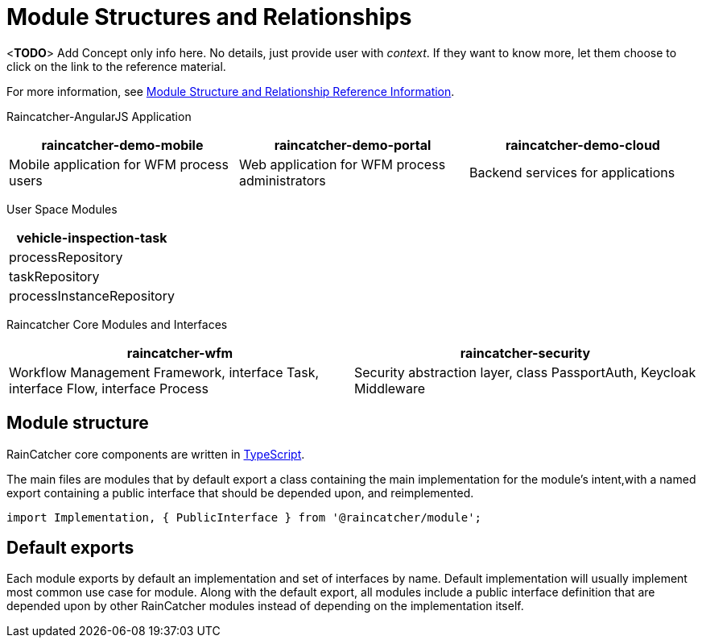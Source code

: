 [id='con-module-structures-and-relationships-{chapter}']
= Module Structures and Relationships

<**TODO**> Add Concept only info here. No details, just provide user with _context_. If they want to know more, let them choose to click on the link to the reference material.

// Hard coded xref was required
For more information, see xref:ref-module-structures-and-relationships-raincatcher-reference-material[Module Structure and Relationship Reference Information].

Raincatcher-AngularJS Application
|===
|raincatcher-demo-mobile | raincatcher-demo-portal | raincatcher-demo-cloud

| Mobile application for WFM process users
| Web application for WFM process administrators
| Backend services for applications
|===

User Space Modules
|===
| vehicle-inspection-task

| processRepository
| taskRepository
| processInstanceRepository
|===

Raincatcher Core Modules and Interfaces
|===
|raincatcher-wfm |raincatcher-security

|Workflow Management Framework, interface Task, interface Flow, interface Process
|Security abstraction layer, class PassportAuth, Keycloak Middleware
|===

==  Module structure

RainCatcher core components are written in link:http://typescriptlang.org[TypeScript].

The main files are modules that by default export a class containing the main implementation for the module's intent,with a named export containing a public interface that should be depended upon, and reimplemented.

```typescript
import Implementation, { PublicInterface } from '@raincatcher/module';
```

== Default exports

Each module exports by default an implementation and set of interfaces by name.
Default implementation will usually implement most common use case for module.
Along with the default export, all modules include a public interface definition that are depended upon by other RainCatcher modules instead of depending on the implementation itself.

